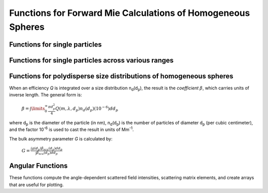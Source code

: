 Functions for Forward Mie Calculations of Homogeneous Spheres
=============================================================

Functions for single particles
---------------------------------

.. py:function:: MieQ(m, wavelength, diameter[, asDict=False])

   Computes Mie efficencies *Q* and asymmetry parameter *g* of a single, homogeneous particle. Uses :py:func:`Mie_ab` to calculate :math:`a_n` and :math:`b_n`, and then calculates *Q* via:
   
		:math:`Q_{ext}=\frac{2}{x^2}\sum_{n=1}^{n_{max}}(2n+1)\:\text{Re}\left\{a_n+b_n\right\}`
		
		:math:`Q_{sca}=\frac{2}{x^2}\sum_{n=1}^{n_{max}}(2n+1)(|a_n|^2+|b_n|^2)`
		
		:math:`Q_{abs}=Q_{ext}-Q_{sca}`
		
		:math:`Q_{back}=\frac{1}{x^2}\left|\sum_{n=1}^{n_{max}}(2n+1)(-1)^n(a_n-b_n)\right|^2`
		
		:math:`Q_{ratio}=\frac{Q_{back}}{Q_{sca}}`
		
		:math:`g=\frac{4}{Q_{sca}x^2}\left[\sum\limits_{n=1}^{n_{max}}\frac{n(n+2)}{n+1}\text{Re}\left\{a_n a_{n+1}^*+b_n b_{n+1}^*\right\}+\sum\limits_{n=1}^{n_{max}}\frac{2n+1}{n(n+1)}\text{Re}\left\{a_n b_n^*\right\}\right]`
		
		:math:`Q_{pr}=Q_{ext}-gQ_{sca}`
		
   where asterisks denote the complex conjugates.
   
   **Parameters**
   
   
   m : complex
	The complex refractive index, with the convention *m = n+ik*.
   wavelength : float
	The wavelength of incident light, in nanometers.
   diameter : float
	The diameter of the particle, in nanometers.
   asDict : bool, optional
	If specified and set to True, returns the results as a dict.
	
   **Returns**
   
   
   qext, qsca, qabs, g, qpr, qback, qratio : float
	The Mie efficencies described above.
   q : dict
	If asDict==True, :py:func:`MieQ` returns a dict of the above values with appropriate keys.
   
   For example, compute the Mie efficencies of a particle 300 nm in diameter with m = 1.77+0.63i, illuminated by λ = 375 nm: ::
   
		>>> import PyMieScatt as ps
		>>> ps.MieQ(1.77+0.63j,375,300,asDict=True)
		{'Qext': 2.8584971991564112,
		 'Qsca': 1.3149276685170939,
		 'Qabs': 1.5435695306393173,
		 'g': 0.7251162362148782,
		 'Qpr': 1.9050217972664911,
		 'Qback': 0.20145510481352547,
		 'Qratio': 0.15320622543498222}
   
.. py:Function:: Mie_ab(m,x)

   Computes external field coefficients a\ :sub:`n` and b\ :sub:`n` based on inputs of *m* and :math:`x=\pi\,d_p/\lambda`. Must be explicitly imported via ::

   >>> from PyMieScatt.Mie import Mie_ab
   
   **Parameters**
   
   
   m : complex
	The complex refractive index with the convention *m = n+ik*.
   x : float
	The size parameter :math:`x=\pi\,d_p/\lambda`.
	
	**Returns**
	
	
   an, bn : numpy.ndarray
	Arrays of size n\ :sub:`max` = 2+x+4x\ :sup:`1/3`

.. py:Function:: Mie_cd(m,x)

   Computes internal field coefficients c\ :sub:`n` and d\ :sub:`n` based on inputs of *m* and :math:`x=\pi\,d_p/\lambda`. Must be explicitly imported via ::

   >>> from PyMieScatt.Mie import Mie_cd
   
  **Parameters**
   
   
   m : complex
	The complex refractive index with the convention *m = n+ik*.
   x : float
	The size parameter :math:`x=\pi\,d_p/\lambda`.
	
	**Returns**
	
	
   cn, dn : numpy.ndarray
	Arrays of size n\ :sub:`max` = 2+x+4x\ :sup:`1/3`

.. py:Function:: RayleighMieQ(m, wavelength, diameter[, asDict=False])

   Computes Mie efficencies of a spherical particle in the Rayleigh regime (:math:`x=\pi\,d_p/\lambda \ll 1`) given refractive index *m*, *wavelength*, and *diameter*. Optionally returns the parameters as a dict when *asDict* is specified and set to True. Uses Rayleigh-regime approximations:
   
		:math:`Q_{sca}=\frac{8x^4}{3}\left|{\frac{m^2-1}{m^2+2}}\right|^2`
   
		:math:`Q_{abs}=4x\:\text{Im}\left\{\frac{m^2-1}{m^2+2}\right\}`
   
		:math:`Q_{ext}=Q_{sca}+Q_{abs}`
   
		:math:`Q_{back}=\frac{3Q_{sca}}{2}`
   
		:math:`Q_{ratio}=1.5`
   
		:math:`Q_{pr}=Q_{ext}`      
		
   **Parameters**
   
   
   m : complex
	The complex refractive index, with the convention *m = n+ik*.
   wavelength : float
	The wavelength of incident light, in nanometers.
   diameter : float
	The diameter of the particle, in nanometers.
   asDict : bool, optional
	If specified and set to True, returns the results as a dict.
	
   **Returns**
   
   
   qext, qsca, qabs, g, qpr, qback, qratio : float
	The Mie efficencies described above.
   q : dict
	If asDict==True, :py:func:`RayleighMieQ` returns a dict of the above values with appropriate keys.
   
   For example, compute the Mie efficencies of a particle 50 nm in diameter with m = 1.33+0.01i, illuminated by λ = 870 nm: ::
   
		>>> import PyMieScatt as ps
		>>> ps.MieQ(1.33+0.01j,870,50,asDict=True)
		{'Qabs': 0.004057286640269908,
		 'Qback': 0.00017708468873118297,
		 'Qext': 0.0041753430994240295,
		 'Qpr': 0.0041753430994240295,
		 'Qratio': 1.5,
		 'Qsca': 0.00011805645915412197,
		 'g': 0}
   
.. py:Function:: LowFrequencyMieQ(m, wavelength, diameter[, asDict=False])

   Returns Mie efficencies of a spherical particle in the low-frequency regime (:math:`x=\pi\,d_p/\lambda \ll 1`) given refractive index *m*, *wavelength*, and *diameter*. Optionally returns the parameters as a dict when *asDict* is specified and set to True. Uses :py:func:`LowFrequencyMie_ab` to calculate a\ :sub:`n` and b\ :sub:`n`, and follows the same math as :py:func:`MieQ`.

.. py:Function:: LowFrequencyMie_ab(m,x)

   Returns external field coefficients a\ :sub:`n` and b\ :sub:`n` based on inputs of *m* and :math:`x=\pi\,d_p/\lambda` by limiting the expansion of a\ :sub:`n` and b\ :sub:`n` to second order:
   
		:math:`a_1=-\frac{i2x^3}{3}\frac{(m^2-1)}{m^2+2}`
   
		:math:`a_2=-\frac{ix^5}{15}\frac{(m^2-1)}{2m^2+3}`
   
		:math:`b_1=-\frac{ix^5}{45}(m^2-1)`
   
		:math:`b_2=0`
		
   **Parameters**
   
   
   m : complex
	The complex refractive index with the convention *m = n+ik*.
   x : float
	The size parameter :math:`x=\pi\,d_p/\lambda`.
	
	**Returns**
   
   
   an, bn : numpy.ndarray
	Arrays of size 2.

Functions for single particles across various ranges
----------------------------------------------------

.. py:Function:: MieQ_withDiameterRange(m, wavelength[, diameterRange=[10,1000], nd=1000, logD=False])

   Computes the Mie efficencies of particles across a diameter range using :py:func:`MieQ`.
   
   **Parameters**
   
   
   m : complex
	The complex refractive index with the convention *m = n+ik*.
   wavelength : float
	The wavelength of incident light, in nanomaters
   diameterRange : list, optional
	The diameter range, in nanometers. Convention is [*smallest*, *largest*]. Defaults to [10, 1000].
   nd : int, optional
	The number of diameter bins in the range. Defaults to 1000.
   logD : bool, optional
	If True, will use logarithmically-spaced diameter bins. Defaults to False.
	
   **Returns**
   
   
   diameters : numpy.ndarray
	An array of the diameter bins that calculations were performed on. Size is equal to *nd*.
   qext, qsca, qabs, g, qpr, qback, qratio : numpy.ndarray
	The Mie efficencies at each diameter in *diameters*.
	
.. py:Function:: MieQ_withWavelengthRange(m, diameter[, wavelengthRange=[100,1600], nw=1000, logW=False])

   Computes the Mie efficencies of particles across a wavelength range using :py:func:`MieQ`.
   
   **Parameters**
   
   
   m : complex
	The complex refractive index with the convention *m = n+ik*.
   diameter : float
	The diameter of the particle, in nanometers.
   wavelengthRange : list, optional
	The wavelength range of incident light, in nanomaters. Convention is [*smallest*, *largest*]. Defaults to [100, 1600].
   nw : int, optional
	The number of wavelength bins in the range. Defaults to 1000.
   logW : bool, optional
	If True, will use logarithmically-spaced wavelength bins. Defaults to False.
	
   **Returns**
   
   
   wavelengths : numpy.ndarray
	An array of the wavelength bins that calculations were performed on. Size is equal to *nw*.
   qext, qsca, qabs, g, qpr, qback, qratio : numpy.ndarray
	The Mie efficencies at each wavelength in *wavelengths*.
	
.. py:Function:: MieQ_withSizeParameterRange(m[, xRange=[1,10], nx=1000, logX=False])

   Computes the Mie efficencies of particles across a size parameter range (\ :math:`x=\pi\,d_p/\lambda`\ ) using :py:func:`MieQ`.
   
   **Parameters**
   
   
   m : complex
	The complex refractive index with the convention *m = n+ik*.
   xRange : list, optional
	The size parameter range. Convention is [*smallest*, *largest*]. Defaults to [1, 10].
   nx : int, optional
	The number of size parameter bins in the range. Defaults to 1000.
   logX : bool, optional
	If True, will use logarithmically-spaced size parameter bins. Defaults to False.
	
   **Returns**
   
   
   xValues : numpy.ndarray
	An array of the size parameter bins that calculations were performed on. Size is equal to *nx*.
   qext, qsca, qabs, g, qpr, qback, qratio : numpy.ndarray
	The Mie efficencies at each size parameter in *xValues*.


Functions for polydisperse size distributions of homogeneous spheres
--------------------------------------------------------------------

When an efficiency *Q* is integrated over a size distribution n\ :sub:`d`\ (d\ :sub:`p`), the result is the *coefficient* :math:`\beta`, which carries units of inverse length. The general form is:

		:math:`\beta=\int\limits_{0}^{\infty}\frac{\pi d_p^2}{4}Q(m,\lambda,d_p)n_d(d_p)(10^{-6})dd_p`
		
where d\ :sub:`p` is the diameter of the particle (in nm), n\ :sub:`d`\ (d\ :sub:`p`) is the number of particles of diameter d\ :sub:`p` (per cubic centimeter), and the factor 10\ :sup:`-6` is used to cast the result in units of Mm\ :sup:`-1`. 

The bulk asymmetry parameter *G* is calculated by:

		:math:`G=\frac{\int g(d_p)\beta_{sca}(d_p)dd_p}{\int \beta_{sca}(d_p)dd_p}`
		

.. py:Function:: MieQ_withSizeDistribution(m, wavelength, sizeDistributionDiameterBins, sizeDistribution[, asDict=False])

   Returns Mie coefficients β\ :sub:`ext`, β\ :sub:`sca`, β\ :sub:`abs`, G, β\ :sub:`pr`, β\ :sub:`back`, β\ :sub:`ratio`. Uses `scipy.integrate.trapz <https://docs.scipy.org/doc/scipy-0.10.1/reference/generated/scipy.integrate.trapz.html>`_ to compute the integral, which can introduce errors if your distribution is too sparse. Best used with a smooth, continuous, compactly-supported distribution.
   
   **Parameters**
   
   
   m : complex
	The complex refractive index, with the convention *m = n+ik*.
   wavelength : float
	The wavelength of incident light, in nanometers.
   sizeDistributionDiameterBins : list, tuple, or numpy.ndarray
	The diameter bin midpoints of the size distribution, in nanometers.
   sizeDistribution : list, tuple, or numpy.ndarray
	The number concentrations of the size distribution bins. Must be the same size as sizeDistributionDiameterBins.
   asDict : bool, optional
	If specified and set to True, returns the results as a dict.
	
   **Returns**
   
   
   Bext, Bsca, Babs, G, Bpr, Bback, Bratio : float
	The Mie coefficients calculated by :py:func:`MieQ`, integrated over the size distribution.
   q : dict
	If asDict==True, :py:func:`MieQ_withSizeDistribution` returns a dict of the above values with appropriate keys.

.. py:Function:: MieQ_withLognormalDistribution(m, wavelength, geoStdDev, geoMean, numberOfParticles[, numberOfBins=1000, lower=1, upper=1000, returnDistribution=False, asDict=False])

   Returns Mie coefficients :math:`\beta_{ext}`, :math:`\beta_{sca}`, :math:`\beta_{abs}`, :math:`G`, :math:`\beta_{pr}`, :math:`\beta_{back}`,  and :math:`\beta_{ratio}`. Uses `scipy.integrate.trapz <https://docs.scipy.org/doc/scipy-0.10.1/reference/generated/scipy.integrate.trapz.html>`_ to compute the integral.
   
   **Parameters**
   
   
   m : complex
	The complex refractive index, with the convention *m = n+ik*.
   wavelength : float
	The wavelength of incident light, in nanometers.
   geoStdDev : float
	The geometric standard deviation :math:`\sigma_g`.
   geoMean : float
	The geometric mean diameter :math:`d_{pg}`, in nanometers.
   numberOfParticles : float
	The total number of particles in the distribution.
   numberOfBins : int, optional
	The number of discrete bins in the distribution. Defaults to 1000.
   lower : float, optional
	The smallest diameter bin, in nanometers. Defaults to 1 nm.
   upper : float, optional
	The largest diameter bin, in nanometers. Defaults to 1000 nm.
   returnDistribution : bool, optional
	If True, both the size distribution bins and number concentrations will be returned.
   asDict : bool, optional
	If True, returns the results as a dict.
	
   **Returns**
   
   
   Bext, Bsca, Babs, G, Bpr, Bback, Bratio : float
	The Mie coefficients calculated by :py:func:`MieQ`, integrated over the size distribution.
   diameters, nd : numpy.ndarray
	The diameter bins and number concentrations per bin, respectively.
   B : dict
	If asDict==True, :py:func:`MieQ_withLognormalDistribution` returns a dict of the above values with appropriate keys.
   
   For example, compute the Mie coefficients of a lognormal size distribution with 1000000 particles, σ\ :sub:`g` = 1.7, and d\ :sub:`pg` = 200 nm; with m = 1.60+0.08i and λ = 532 nm: ::
   
		>>> import PyMieScatt as ps
		>>> ps.MieQ_withLognormalDistribution(1.60+0.08j,532,1.7,200,1e6,asDict=True)
		{'Babs': 33537.324569179938,
		'Bback': 10188.473118449627,
		'Bext': 123051.1109783932,
		'Bpr': 62038.347528346232,
		'Bratio': 12701.828124508347,
		'Bsca': 89513.786409213266,
		'bigG': 0.6816018615403715}
		


Angular Functions
-----------------

These functions compute the angle-dependent scattered field intensities, scattering matrix elements, and create arrays that are useful for plotting.

.. py:Function:: ScatteringFunction(m, wavelength, diameter[, minAngle=0, maxAngle=180, angularResolution=0.5, normed=False])

   Creates arrays for plotting the angular scattering intensity functions in theta-space with parallel, perpendicular, and unpolarized light. Uses :py:func:`MieS1S2` to compute S\ :sub:`1` and S\ :sub:`2`, then computes parallel, perpendicular, and unpolarized intensities by
   
		:math:`SR(\theta)=|S_1|^2`
		
		:math:`SL(\theta)=|S_2|^2`
		
		:math:`SU(\theta)=\frac{1}{2}(SR+SL)`
   
   **Parameters**
   
   
   m : complex
	The complex refractive index with the convention *m = n+ik*.
   wavelength : float
	The wavelength of incident light, in nanometers.
   diameter : float
	The diameter of the particle, in nanometers.
   minAngle : float, optional
	The minimum scattering angle (in degrees) to be calculated. Defaults to 0.
   maxAngle : float, optional
	The maximum scattering angle (in degrees) to be calculated. Defaults to 180.
   angularResolution : float, optional
	The resolution of the output. Defaults to 0.5, meaning a value will be calculated for every 0.5 degrees.
   normed : bool, optional
	If True, will normalize the output such that the maximum intensity will be 1.0. Defaults to False.
	
   **Returns**
   
   
   theta : numpy.ndarray
	An array of the angles used in calculations. Values will be spaced according to *angularResolution*, and the size of the array will be *(maxAngle-minAngle)/angularResolution*.
   SL : numpy.ndarray
	An array of the scattered intensity of left-polarized (parallel) light. Same size as the *theta* array.
   SR : numpy.ndarray
	An array of the scattered intensity of right-polarized (perpendicular) light. Same size as the *theta* array.
   SU : numpy.ndarray
	An array of the scattered intensity of unpolarized light, which is the average of SL and SR. Same size as the *theta* array.


.. py:Function:: qSpaceScatteringFunction(m, wavelength, diameter[, normed=False])

   Creates arrays for plotting the angular scattering intensity functions in q-space with parallel, perpendicular, and unpolarized light. Uses :py:func:`MieS1S2` to compute S\ :sub:`1` and S\ :sub:`2`. The scattering angle variable, *qR*, is calculated by :math:`qR=(4\pi /\lambda)\,sin(\theta /2)\,(d_p /2)`.
   
   **Parameters**
   
   
   m : complex
	The complex refractive index with the convention *m = n+ik*.
   wavelength : float
	The wavelength of incident light, in nanometers.
   diameter : float
	The diameter of the particle, in nanometers.
   normed : bool, optional
	If True, will normalize the output such that the maximum intensity will be 1.0. Defaults to False.
	
   **Returns**
   
   
   qR : numpy.ndarray
	An array of the q-space angles used in calculations. Size is 3600.
   SL : numpy.ndarray
	An array of the scattered intensity of left-polarized (parallel) light. Same size as the *qR* array.
   SR : numpy.ndarray
	An array of the scattered intensity of right-polarized (perpendicular) light. Same size as the *qR* array.
   SU : numpy.ndarray
	An array of the scattered intensity of unpolarized light, which is the average of SL and SR. Same size as the *qR* array.
	
	
.. py:Function:: MatrixElements(m, wavelength, diameter, mu)

   Calculate the four nonzero scattering matrix elements S\ :sub:`11`, S\ :sub:`12`, S\ :sub:`33`, and S\ :sub:`34` as functions of *μ*\ =cos(*θ*\ ), where *θ* is the scattering angle:
   
		:math:`S_{11}=\frac{1}{2}\left(|S_2|^2+|S_1|^2\right)`
		
		:math:`S_{12}=\frac{1}{2}\left(|S_2|^2-|S_1|^2\right)`
		
		:math:`S_{33}=\frac{1}{2}(S_2^*S_1^*+S_2S_1^*)`
		
		:math:`S_{34}=\frac{i}{2}(S_1S_2^*-S_2S_1^*)`
		
		
   **Parameters**
   
   
   m : complex
	The complex refractive index with the convention *m = n+ik*.
   wavelength : float
	The wavelength of incident light, in nanometers.
   diameter : float
	The diameter of the particle, in nanometers.
   mu : float
	The cosine of the scattering angle.

   **Returns**
   S11, S12, S33, S34 : float
	The matrix elements described above.
	

	
.. py:Function:: MieS1S2(m,x,mu)

   Calculates S\ :sub:`1` and S\ :sub:`2` at μ=cos(θ), where θ is the scattering angle. Must be explicitly imported via: ::
   
   >>> from PyMieScatt.Mie import MieS1S2
   
   Uses :py:func:`Mie_ab` to calculate a\ :sub:`n` and b\ :sub:`n`, and :py:func:`MiePiTau` to calculate π\ :sub:`n` and τ\ :sub:`n`. S\ :sub:`1` and S\ :sub:`2` are calculated by:
   
		:math:`S_1=\sum\limits_{n=1}^{n_{max}}\frac{2n+1}{n(n+1)}(a_n\pi_n+b_n\tau_n)`
		
		:math:`S_2=\sum\limits_{n=1}^{n_{max}}\frac{2n+1}{n(n+1)}(a_n\tau_n+b_n\pi_n)`
		
   **Parameters**
   
   
   m : complex
	The complex refractive index with the convention *m = n+ik*.
   x : float
	The size parameter :math:`x=\pi\,d_p/\lambda`.
   mu : float
	The cosine of the scattering angle.
	
   **Returns**
   
   
   S1, S2 : complex
	The S\ :sub:`1` and S\ :sub:`2` values.

.. py:Function:: MiePiTau(mu,nmax)

   Calculates π\ :sub:`n` and τ\ :sub:`n`. Must be explicitly imported via: ::
   
   >>> from PyMieScatt.Mie import MiePiTau
   
   This function uses recurrence relations to calculate π\ :sub:`n` and τ\ :sub:`n`, beginning with π\ :sub:`0` = 1, π\ :sub:`1` = 3μ (where μ is the cosine of the scattering angle), τ\ :sub:`0` = μ, and τ\ :sub:`1` = 3cos(2cos\ :sup:`-1` (μ)):
   
		:math:`\pi_n=\frac{2n-1}{n-1}\mu\pi_{n-1}-\frac{n}{n-1}\pi_{n-2}`
		
		:math:`\tau_n=n\mu\pi_n-(n+1)\pi_{n-1}`
		
   **Parameters**
   
   
   mu : float
	The cosine of the scattering angle.
   nmax : int
	The number of elements to compute, where n\ :sub:`max` = 2+x+4x\ :sup:`1/3`.
   **Returns**
   
   
   p, t : numpy.ndarray
	The π\ :sub:`n` and τ\ :sub:`n` arrays, of length *nmax*.